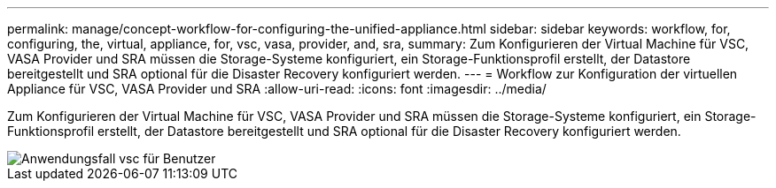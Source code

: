 ---
permalink: manage/concept-workflow-for-configuring-the-unified-appliance.html 
sidebar: sidebar 
keywords: workflow, for, configuring, the, virtual, appliance, for, vsc, vasa, provider, and, sra, 
summary: Zum Konfigurieren der Virtual Machine für VSC, VASA Provider und SRA müssen die Storage-Systeme konfiguriert, ein Storage-Funktionsprofil erstellt, der Datastore bereitgestellt und SRA optional für die Disaster Recovery konfiguriert werden. 
---
= Workflow zur Konfiguration der virtuellen Appliance für VSC, VASA Provider und SRA
:allow-uri-read: 
:icons: font
:imagesdir: ../media/


[role="lead"]
Zum Konfigurieren der Virtual Machine für VSC, VASA Provider und SRA müssen die Storage-Systeme konfiguriert, ein Storage-Funktionsprofil erstellt, der Datastore bereitgestellt und SRA optional für die Disaster Recovery konfiguriert werden.

image::../media/use-case-vsc-users.gif[Anwendungsfall vsc für Benutzer]
